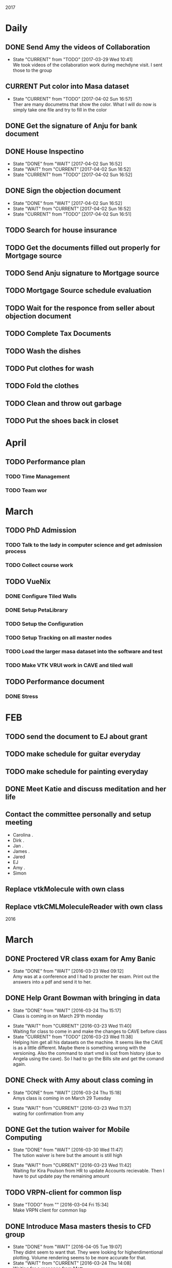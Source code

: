 #+TODO: TODO(t) CURRENT(c@) WAIT(w@/!) | DONE(d@/!) CANCELED(c@)
#+LAST_MOBILE_CHANGE: 2014-01-23 11:32:56

2017
* Daily
** DONE Send Amy the videos of Collaboration
   - State "CURRENT"    from "TODO"       [2017-03-29 Wed 10:41] \\
     We took videos of the collaboration work during mechdyne visit. I sent those
     to the group
** CURRENT Put color into Masa dataset
   - State "CURRENT"    from "TODO"       [2017-04-02 Sun 16:57] \\
     Ther are many documetns that show the color. What I will do now is simply take
     one file and try to fill in the color
** DONE Get the signature of Anju for bank document
** DONE House Inspectino
   - State "DONE"       from "WAIT"       [2017-04-02 Sun 16:52]
   - State "WAIT"       from "CURRENT"    [2017-04-02 Sun 16:52]
   - State "CURRENT"    from "TODO"       [2017-04-02 Sun 16:52]
** DONE Sign the objection document
   - State "DONE"       from "WAIT"       [2017-04-02 Sun 16:52]
   - State "WAIT"       from "CURRENT"    [2017-04-02 Sun 16:52]
   - State "CURRENT"    from "TODO"       [2017-04-02 Sun 16:51]
** TODO Search for house insurance
** TODO Get the documents filled out properly for Mortgage source
** TODO Send Anju signature to Mortgage source
** TODO Mortgage Source schedule evaluation
** TODO Wait for the responce from seller about objection document
** TODO Complete Tax Documents
** TODO Wash the dishes
** TODO Put clothes for wash
** TODO Fold the clothes
** TODO Clean and throw out garbage
** TODO Put the shoes back in closet

* April
** TODO Performance plan
*** TODO Time Management
*** TODO Team wor

* March
** TODO PhD Admission
*** TODO Talk to the lady in computer science and get admission process
*** TODO Collect course work
** TODO VueNix
*** DONE Configure Tiled Walls
*** DONE Setup PetaLibrary
*** TODO Setup the Configuration 
*** TODO Setup Tracking on all master nodes
*** TODO Load the larger masa dataset into the software and test
*** TODO Make VTK VRUI work in CAVE and tiled wall
** TODO Performance document
*** DONE Stress
* FEB
** TODO send the document to EJ about grant
** TODO make schedule for guitar everyday
** TODO make schedule for painting everyday
** DONE Meet Katie and discuss meditation and her life
** Contact the committee personally and setup meeting
   - Carolina .
   - Dirk .
   - Jan . 
   - James .
   - Jared 
   - EJ
   - Amy .
   - Simon
** Replace vtkMolecule with own class
** Replace vtkCMLMoleculeReader with own class
2016

* March
** DONE Proctered VR class exam for Amy Banic
  - State "DONE"       from "WAIT"       [2016-03-23 Wed 09:12] \\
    Amy was at a conference and I had to procter her exam. Print out the answers
    into a pdf and send it to her.
** DONE Help Grant Bowman with bringing in data
   - State "DONE"       from "WAIT"       [2016-03-24 Thu 15:17] \\
     Class is coming in on March 29'th monday
  - State "WAIT"       from "CURRENT"    [2016-03-23 Wed 11:40] \\
    Waiting for class to come in and make the changes to CAVE before class
  - State "CURRENT"    from "TODO"       [2016-03-23 Wed 11:38] \\
    Helping him get all his datasets on the machine. It seems like the CAVE is as
    a little different. Maybe there is something wrong with the versioning. Also
    the command to start vmd is lost from history (due to Angela using the
    cave). So I had to go the Bills site and get the comand again.
** DONE Check with Amy about class coming in
   - State "DONE"       from "WAIT"       [2016-03-24 Thu 15:18] \\
     Amys class is coming in on March 29 Tuesday
  - State "WAIT"       from "CURRENT"    [2016-03-23 Wed 11:37] \\
    wating for confirmation from amy
** DONE Get the tution waiver for Mobile Computing
   - State "DONE"       from "WAIT"       [2016-03-30 Wed 11:47] \\
     The tution waiver is here but the amount is still high
  - State "WAIT"       from "CURRENT"    [2016-03-23 Wed 11:42] \\
    Waiting for Kira Poulson from HR to update Accounts recievable. Then I have to
    put update pay the remaining amount
** TODO VRPN-client for common lisp
  - State "TODO"       from ""           [2016-03-04 Fri 15:34] \\
    Make VRPN client for common lisp
** DONE Introduce Masa masters thesis to CFD group
   - State "DONE"       from "WAIT"       [2016-04-05 Tue 19:07] \\
     They didnt seem to want that. They were looking for higherdimentional
     plotting. Volume rendering seems to be more accurate for that.
   - State "WAIT"       from "CURRENT"    [2016-03-24 Thu 14:08] \\
     Waiting for a response from Matt
   - State "CURRENT"    from "TODO"       [2016-03-24 Thu 14:07] \\
     The cdf group had asked if I can do some data assimilation for them. I think
     masa has already done something wrt this and I send them his work.
** DONE Get CFD group to use tech viz
   - State "DONE"       from "WAIT"       [2016-03-30 Wed 11:48] \\
     Asked Josh to set up time with Matt for FV test
   - State "WAIT"       from "CURRENT"    [2016-03-24 Thu 14:09] \\
     Wrote email to Matt and waiting for response
** TODO Write CEPL for CAVE
** TODO Compile latest CEPL on mac
** WAIT Get a working DEVIL library on mac
   - State "WAIT"       from "CURRENT"    [2016-03-30 Wed 12:38] \\
     This seems to a huge problem with brew. I might have to do this by myself. The
     idea will be to build everything from scratch
   - State "WAIT"       from "CURRENT"    [2016-03-30 Wed 11:56] \\
     Error opening shared object "/usr/local/Cellar/devil/1.7.8_1/lib/libIL.dylib":
       dlopen(/usr/local/Cellar/devil/1.7.8_1/lib/libIL.dylib, 10): Symbol not found: _png_set_gray_1_2_4_to_8
       Referenced from: /usr/local/Cellar/devil/1.7.8_1/lib/libIL.dylib
       Expected in: dynamic lookup
   - State "WAIT"       from "CURRENT"    [2016-03-30 Wed 11:50] \\
     Waiting to see if Cepl works
   - State "CURRENT"    from "TODO"       [2016-03-30 Wed 11:49] \\
     I simply uninstalled and reinstalled and it seems to have installed. Lets test
     and see if cepl actually works

** DONE Get rid of additional tution fees
   - State "DONE"       from "WAIT"       [2016-03-30 Wed 12:39] \\
     The tution is paid
** DONE Set up meeting with Carrie
   - State "DONE"       from "WAIT"       [2016-03-30 Wed 12:39] \\
     Meeting is set for Monday April 4 10:30
   - State "CURRENT"    from "TODO"       [2016-03-30 Wed 12:04] \\
     This is posponed to next week cause she is busy this week
   - State "WAIT"       from "CURRENT"    [2016-03-30 Wed 11:58] \\
     Sent email waiting for response
   - State "CURRENT"    from "TODO"       [2016-03-30 Wed 11:58] \\
     need to get paperwork filed
* WAIT Make a simple swig flag to generate packages
  - State "WAIT"       from "CURRENT"    [2016-03-04 Fri 15:33] \\
    Waiting to first get vrpn working without the need for swig
  - State "CURRENT"    from "TODO"       [2016-03-04 Fri 15:09] \\
    Writing swig module to autogenerate packages
* TODO Make asdf file and write to it
* TODO Make package file and write to it
* TODO Make library file and write to is
* TODO Commit swig package generation to swig project
  :PROPERTIES:
  :ID:       ef2af037-440a-4493-88c4-bb90827be31c
  :END:
  


* April
** 
** WAIT DONE name vote
   - State "WAIT"       from "CURRENT"    [2016-04-08 Fri 10:54] \\
     Waiting for responses
   - State "CURRENT"    from "TODO"       [2016-04-08 Fri 10:54] \\
     Send people to vote on names
** CANCELED Install rifts in the touch screens
** WAIT Request quote for Middle VR.
   - State "WAIT"       from "CURRENT"    [2016-04-08 Fri 11:06] \\
     waiting on a response
   - State "CURRENT"    from "TODO"       [2016-04-08 Fri 11:06] \\
     Send email to sebastien for an updated quote
